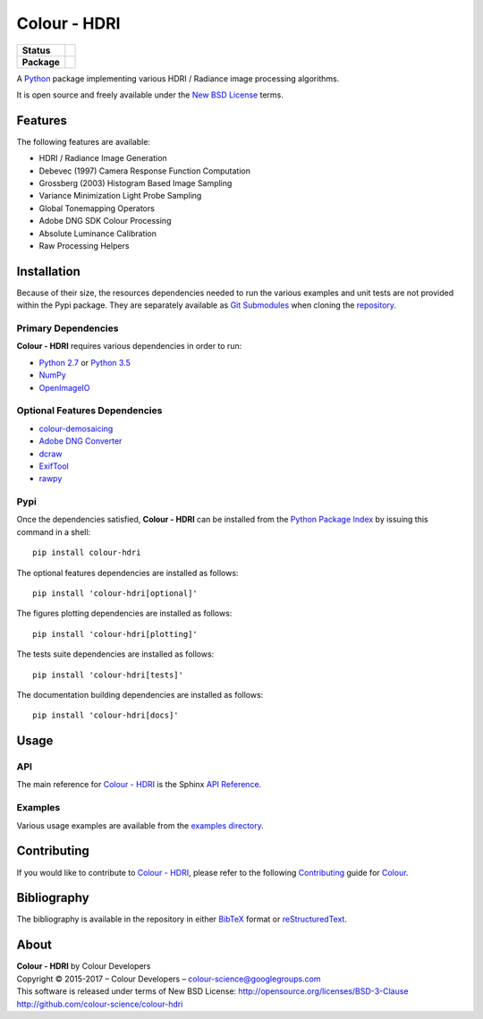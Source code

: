 Colour - HDRI
=============

..  image:: https://raw.githubusercontent.com/colour-science/colour-hdri/master/docs/_static/Radiance_001.png

.. list-table::
    :stub-columns: 1

    * - Status
      - |waffle| |travis| |coveralls| |scrutinizer| |landscape| |gemnasium|
    * - Package
      - |version| |downloads|

.. |waffle| image:: https://badge.waffle.io/colour-science/colour-hdri.svg?label=ready&title=Ready
    :target: https://github.com/colour-science/colour-hdri/issues
    :alt: Issues Ready
.. |travis| image:: https://img.shields.io/travis/colour-science/colour-hdri/develop.svg
    :target: https://travis-ci.org/colour-science/colour-hdri
    :alt: Develop Build Status
.. |coveralls| image:: http://img.shields.io/coveralls/colour-science/colour-hdri/develop.svg
    :target: https://coveralls.io/r/colour-science/colour-hdri
    :alt: Coverage Status
.. |scrutinizer| image:: https://img.shields.io/scrutinizer/g/colour-science/colour-hdri/develop.svg
    :target: https://scrutinizer-ci.com/g/colour-science/colour-hdri/
    :alt: Code Quality
.. |landscape| image:: https://landscape.io/github/colour-science/colour-hdri/master/landscape.png
    :target: https://landscape.io/github/colour-science/colour-hdri
    :alt: Code Quality
.. |gemnasium| image:: https://img.shields.io/gemnasium/colour-science/colour-hdri.svg
    :target: https://gemnasium.com/colour-science/colour-hdri
    :alt: Dependencies Status
.. |version| image:: https://badge.fury.io/py/colour-hdri.svg
    :target: https://pypi.python.org/pypi/colour-hdri
    :alt: Package Version
.. |downloads| image:: https://img.shields.io/pypi/dm/colour-hdri.svg
    :target: https://pypi.python.org/pypi/colour-hdri
    :alt: Package Downloads

.. end-badges

A `Python <https://www.python.org/>`_ package implementing various
HDRI / Radiance image processing algorithms.

It is open source and freely available under the
`New BSD License <http://opensource.org/licenses/BSD-3-Clause>`_ terms.

Features
--------

The following features are available:

-   HDRI / Radiance Image Generation
-   Debevec (1997) Camera Response Function Computation
-   Grossberg (2003) Histogram Based Image Sampling
-   Variance Minimization Light Probe Sampling
-   Global Tonemapping Operators
-   Adobe DNG SDK Colour Processing
-   Absolute Luminance Calibration
-   Raw Processing Helpers

Installation
------------

Because of their size, the resources dependencies needed to run the various
examples and unit tests are not provided within the Pypi package. They are
separately available as
`Git Submodules <https://git-scm.com/book/en/v2/Git-Tools-Submodules>`_
when cloning the
`repository <https://github.com/colour-science/colour-hdri>`_.

Primary Dependencies
^^^^^^^^^^^^^^^^^^^^

**Colour - HDRI** requires various dependencies in order to run:

-  `Python 2.7 <https://www.python.org/download/releases/>`_ or
   `Python 3.5 <https://www.python.org/download/releases/>`_
-  `NumPy <http://www.numpy.org/>`_
-  `OpenImageIO <https://github.com/OpenImageIO/oiio>`_

Optional Features Dependencies
^^^^^^^^^^^^^^^^^^^^^^^^^^^^^^

-   `colour-demosaicing <https://github.com/colour-science/colour-demosaicing>`_
-   `Adobe DNG Converter <https://www.adobe.com/support/downloads/product.jsp?product=106&platform=Mac>`_
-   `dcraw <https://www.cybercom.net/~dcoffin/dcraw/>`_
-   `ExifTool <http://www.sno.phy.queensu.ca/~phil/exiftool/>`_
-   `rawpy <https://github.com/neothemachine/rawpy>`_

Pypi
^^^^

Once the dependencies satisfied, **Colour - HDRI** can be installed from
the `Python Package Index <http://pypi.python.org/pypi/colour-hdri>`_ by
issuing this command in a shell::

	pip install colour-hdri

The optional features dependencies are installed as follows::

    pip install 'colour-hdri[optional]'

The figures plotting dependencies are installed as follows::

    pip install 'colour-hdri[plotting]'

The tests suite dependencies are installed as follows::

    pip install 'colour-hdri[tests]'

The documentation building dependencies are installed as follows::

    pip install 'colour-hdri[docs]'

Usage
-----

API
^^^

The main reference for `Colour - HDRI <https://github.com/colour-science/colour-hdri>`_
is the Sphinx `API Reference <http://colour-hdri.readthedocs.io/en/latest/>`_.

Examples
^^^^^^^^

Various usage examples are available from the
`examples directory <https://github.com/colour-science/colour-hdri/tree/master/colour_hdri/examples>`_.

Contributing
------------

If you would like to contribute to `Colour - HDRI <https://github.com/colour-science/colour-hdri>`_,
please refer to the following `Contributing <http://colour-science.org/contributing/>`_
guide for `Colour <https://github.com/colour-science/colour>`_.

Bibliography
------------

The bibliography is available in the repository in either
`BibTeX <https://github.com/colour-science/colour-hdri/blob/develop/BIBLIOGRAPHY.bib>`_
format or `reStructuredText <https://github.com/colour-science/colour-hdri/blob/develop/BIBLIOGRAPHY.rst>`_.

About
-----

| **Colour - HDRI** by Colour Developers
| Copyright © 2015-2017 – Colour Developers – `colour-science@googlegroups.com <colour-science@googlegroups.com>`_
| This software is released under terms of New BSD License: http://opensource.org/licenses/BSD-3-Clause
| `http://github.com/colour-science/colour-hdri <http://github.com/colour-science/colour-hdri>`_


